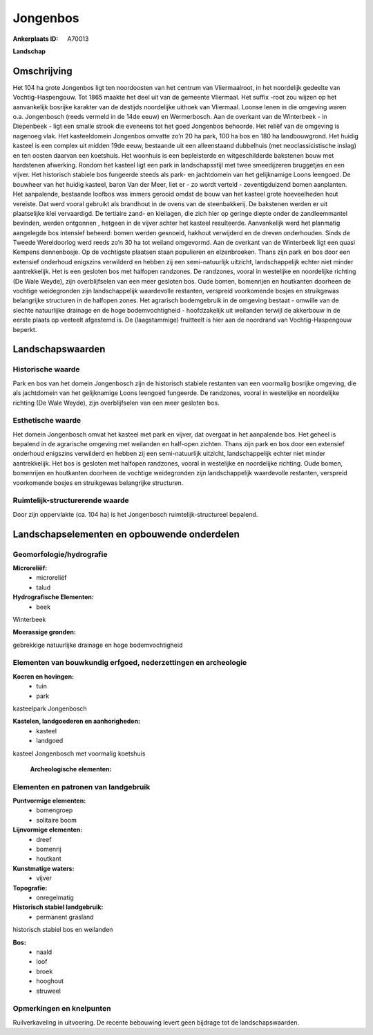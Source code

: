 Jongenbos
=========

:Ankerplaats ID: A70013


**Landschap**



Omschrijving
------------

Het 104 ha grote Jongenbos ligt ten noordoosten van het centrum van
Vliermaalroot, in het noordelijk gedeelte van Vochtig-Haspengouw. Tot
1865 maakte het deel uit van de gemeente Vliermaal. Het suffix -root zou
wijzen op het aanvankelijk bosrijke karakter van de destijds noordelijke
uithoek van Vliermaal. Loonse lenen in die omgeving waren o.a.
Jongenbosch (reeds vermeld in de 14de eeuw) en Wermerbosch. Aan de
overkant van de Winterbeek - in Diepenbeek - ligt een smalle strook die
eveneens tot het goed Jongenbos behoorde. Het reliëf van de omgeving is
nagenoeg vlak. Het kasteeldomein Jongenbos omvatte zo’n 20 ha park, 100
ha bos en 180 ha landbouwgrond. Het huidig kasteel is een complex uit
midden 19de eeuw, bestaande uit een alleenstaand dubbelhuis (met
neoclassicistische inslag) en ten oosten daarvan een koetshuis. Het
woonhuis is een bepleisterde en witgeschilderde bakstenen bouw met
hardstenen afwerking. Rondom het kasteel ligt een park in
landschapsstijl met twee smeedijzeren bruggetjes en een vijver. Het
historisch stabiele bos fungeerde steeds als park- en jachtdomein van
het gelijknamige Loons leengoed. De bouwheer van het huidig kasteel,
baron Van der Meer, liet er - zo wordt verteld - zeventigduizend bomen
aanplanten. Het aanpalende, bestaande loofbos was immers gerooid omdat
de bouw van het kasteel grote hoeveelheden hout vereiste. Dat werd
vooral gebruikt als brandhout in de ovens van de steenbakkerij. De
bakstenen werden er uit plaatselijke klei vervaardigd. De tertiaire
zand- en kleilagen, die zich hier op geringe diepte onder de
zandleemmantel bevinden, werden ontgonnen , hetgeen in de vijver achter
het kasteel resulteerde. Aanvankelijk werd het planmatig aangelegde bos
intensief beheerd: bomen werden gesnoeid, hakhout verwijderd en de
dreven onderhouden. Sinds de Tweede Wereldoorlog werd reeds zo’n 30 ha
tot weiland omgevormd. Aan de overkant van de Winterbeek ligt een quasi
Kempens dennenbosje. Op de vochtigste plaatsen staan populieren en
elzenbroeken. Thans zijn park en bos door een extensief onderhoud
enigszins verwilderd en hebben zij een semi-natuurlijk uitzicht,
landschappelijk echter niet minder aantrekkelijk. Het is een gesloten
bos met halfopen randzones. De randzones, vooral in westelijke en
noordelijke richting (De Wale Weyde), zijn overblijfselen van een meer
gesloten bos. Oude bomen, bomenrijen en houtkanten doorheen de vochtige
weidegronden zijn landschappelijk waardevolle restanten, verspreid
voorkomende bosjes en struikgewas belangrijke structuren in de halfopen
zones. Het agrarisch bodemgebruik in de omgeving bestaat - omwille van
de slechte natuurlijke drainage en de hoge bodemvochtigheid -
hoofdzakelijk uit weilanden terwijl de akkerbouw in de eerste plaats op
veeteelt afgestemd is. De (laagstammige) fruitteelt is hier aan de
noordrand van Vochtig-Haspengouw beperkt.



Landschapswaarden
-----------------


Historische waarde
~~~~~~~~~~~~~~~~~~


Park en bos van het domein Jongenbosch zijn de historisch stabiele
restanten van een voormalig bosrijke omgeving, die als jachtdomein van
het gelijknamige Loons leengoed fungeerde. De randzones, vooral in
westelijke en noordelijke richting (De Wale Weyde), zijn overblijfselen
van een meer gesloten bos.

Esthetische waarde
~~~~~~~~~~~~~~~~~~

Het domein Jongenbosch omvat het kasteel met park
en vijver, dat overgaat in het aanpalende bos. Het geheel is bepalend in
de agrarische omgeving met weilanden en half-open zichten. Thans zijn
park en bos door een extensief onderhoud enigszins verwilderd en hebben
zij een semi-natuurlijk uitzicht, landschappelijk echter niet minder
aantrekkelijk. Het bos is gesloten met halfopen randzones, vooral in
westelijke en noordelijke richting. Oude bomen, bomenrijen en houtkanten
doorheen de vochtige weidegronden zijn landschappelijk waardevolle
restanten, verspreid voorkomende bosjes en struikgewas belangrijke
structuren.


Ruimtelijk-structurerende waarde
~~~~~~~~~~~~~~~~~~~~~~~~~~~~~~~~

Door zijn oppervlakte (ca. 104 ha) is het Jongenbosch
ruimtelijk-structureel bepalend.



Landschapselementen en opbouwende onderdelen
--------------------------------------------



Geomorfologie/hydrografie
~~~~~~~~~~~~~~~~~~~~~~~~~


**Microreliëf:**
 * microreliëf
 * talud


**Hydrografische Elementen:**
 * beek


Winterbeek

**Moerassige gronden:**

gebrekkige natuurlijke drainage en hoge bodemvochtigheid

Elementen van bouwkundig erfgoed, nederzettingen en archeologie
~~~~~~~~~~~~~~~~~~~~~~~~~~~~~~~~~~~~~~~~~~~~~~~~~~~~~~~~~~~~~~~

**Koeren en hovingen:**
 * tuin
 * park


kasteelpark Jongenbosch

**Kastelen, landgoederen en aanhorigheden:**
 * kasteel
 * landgoed


kasteel Jongenbosch met voormalig koetshuis

 **Archeologische elementen:**


Elementen en patronen van landgebruik
~~~~~~~~~~~~~~~~~~~~~~~~~~~~~~~~~~~~~

**Puntvormige elementen:**
 * bomengroep
 * solitaire boom


**Lijnvormige elementen:**
 * dreef
 * bomenrij
 * houtkant

**Kunstmatige waters:**
 * vijver


**Topografie:**
 * onregelmatig


**Historisch stabiel landgebruik:**
 * permanent grasland


historisch stabiel bos en weilanden

**Bos:**
 * naald
 * loof
 * broek
 * hooghout
 * struweel



Opmerkingen en knelpunten
~~~~~~~~~~~~~~~~~~~~~~~~~


Ruilverkaveling in uitvoering. De recente bebouwing levert geen bijdrage
tot de landschapswaarden.

